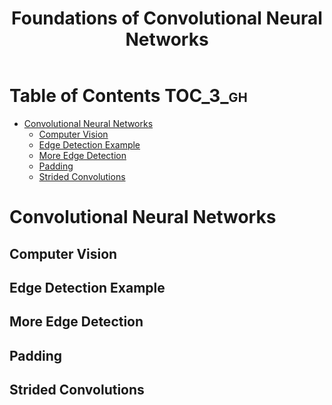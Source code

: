#+TITLE: Foundations of Convolutional Neural Networks

* Table of Contents :TOC_3_gh:
- [[#convolutional-neural-networks][Convolutional Neural Networks]]
  - [[#computer-vision][Computer Vision]]
  - [[#edge-detection-example][Edge Detection Example]]
  - [[#more-edge-detection][More Edge Detection]]
  - [[#padding][Padding]]
  - [[#strided-convolutions][Strided Convolutions]]

* Convolutional Neural Networks
** Computer Vision
** Edge Detection Example
** More Edge Detection
** Padding
** Strided Convolutions
